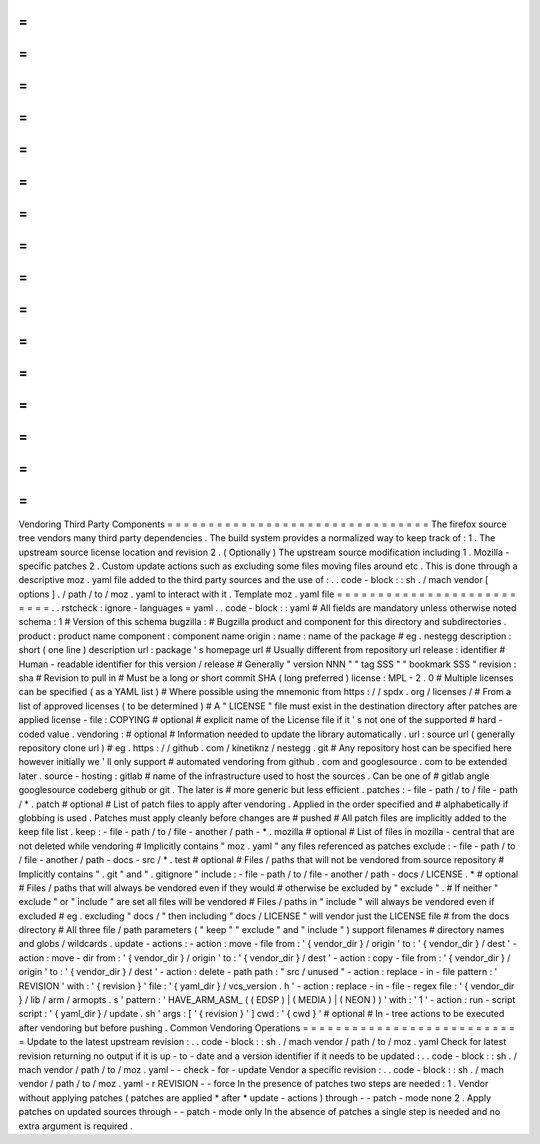 =
=
=
=
=
=
=
=
=
=
=
=
=
=
=
=
=
=
=
=
=
=
=
=
=
=
=
=
=
=
=
=
Vendoring
Third
Party
Components
=
=
=
=
=
=
=
=
=
=
=
=
=
=
=
=
=
=
=
=
=
=
=
=
=
=
=
=
=
=
=
=
The
firefox
source
tree
vendors
many
third
party
dependencies
.
The
build
system
provides
a
normalized
way
to
keep
track
of
:
1
.
The
upstream
source
license
location
and
revision
2
.
(
Optionally
)
The
upstream
source
modification
including
1
.
Mozilla
-
specific
patches
2
.
Custom
update
actions
such
as
excluding
some
files
moving
files
around
etc
.
This
is
done
through
a
descriptive
moz
.
yaml
file
added
to
the
third
party
sources
and
the
use
of
:
.
.
code
-
block
:
:
sh
.
/
mach
vendor
[
options
]
.
/
path
/
to
/
moz
.
yaml
to
interact
with
it
.
Template
moz
.
yaml
file
=
=
=
=
=
=
=
=
=
=
=
=
=
=
=
=
=
=
=
=
=
=
=
=
=
=
.
.
rstcheck
:
ignore
-
languages
=
yaml
.
.
code
-
block
:
:
yaml
#
All
fields
are
mandatory
unless
otherwise
noted
schema
:
1
#
Version
of
this
schema
bugzilla
:
#
Bugzilla
product
and
component
for
this
directory
and
subdirectories
.
product
:
product
name
component
:
component
name
origin
:
name
:
name
of
the
package
#
eg
.
nestegg
description
:
short
(
one
line
)
description
url
:
package
'
s
homepage
url
#
Usually
different
from
repository
url
release
:
identifier
#
Human
-
readable
identifier
for
this
version
/
release
#
Generally
"
version
NNN
"
"
tag
SSS
"
"
bookmark
SSS
"
revision
:
sha
#
Revision
to
pull
in
#
Must
be
a
long
or
short
commit
SHA
(
long
preferred
)
license
:
MPL
-
2
.
0
#
Multiple
licenses
can
be
specified
(
as
a
YAML
list
)
#
Where
possible
using
the
mnemonic
from
https
:
/
/
spdx
.
org
/
licenses
/
#
From
a
list
of
approved
licenses
(
to
be
determined
)
#
A
"
LICENSE
"
file
must
exist
in
the
destination
directory
after
patches
are
applied
license
-
file
:
COPYING
#
optional
#
explicit
name
of
the
License
file
if
it
'
s
not
one
of
the
supported
#
hard
-
coded
value
.
vendoring
:
#
optional
#
Information
needed
to
update
the
library
automatically
.
url
:
source
url
(
generally
repository
clone
url
)
#
eg
.
https
:
/
/
github
.
com
/
kinetiknz
/
nestegg
.
git
#
Any
repository
host
can
be
specified
here
however
initially
we
'
ll
only
support
#
automated
vendoring
from
github
.
com
and
googlesource
.
com
to
be
extended
later
.
source
-
hosting
:
gitlab
#
name
of
the
infrastructure
used
to
host
the
sources
.
Can
be
one
of
#
gitlab
angle
googlesource
codeberg
github
or
git
.
The
later
is
#
more
generic
but
less
efficient
.
patches
:
-
file
-
path
/
to
/
file
-
path
/
*
.
patch
#
optional
#
List
of
patch
files
to
apply
after
vendoring
.
Applied
in
the
order
specified
and
#
alphabetically
if
globbing
is
used
.
Patches
must
apply
cleanly
before
changes
are
#
pushed
#
All
patch
files
are
implicitly
added
to
the
keep
file
list
.
keep
:
-
file
-
path
/
to
/
file
-
another
/
path
-
*
.
mozilla
#
optional
#
List
of
files
in
mozilla
-
central
that
are
not
deleted
while
vendoring
#
Implicitly
contains
"
moz
.
yaml
"
any
files
referenced
as
patches
exclude
:
-
file
-
path
/
to
/
file
-
another
/
path
-
docs
-
src
/
*
.
test
#
optional
#
Files
/
paths
that
will
not
be
vendored
from
source
repository
#
Implicitly
contains
"
.
git
"
and
"
.
gitignore
"
include
:
-
file
-
path
/
to
/
file
-
another
/
path
-
docs
/
LICENSE
.
*
#
optional
#
Files
/
paths
that
will
always
be
vendored
even
if
they
would
#
otherwise
be
excluded
by
"
exclude
"
.
#
If
neither
"
exclude
"
or
"
include
"
are
set
all
files
will
be
vendored
#
Files
/
paths
in
"
include
"
will
always
be
vendored
even
if
excluded
#
eg
.
excluding
"
docs
/
"
then
including
"
docs
/
LICENSE
"
will
vendor
just
the
LICENSE
file
#
from
the
docs
directory
#
All
three
file
/
path
parameters
(
"
keep
"
"
exclude
"
and
"
include
"
)
support
filenames
#
directory
names
and
globs
/
wildcards
.
update
-
actions
:
-
action
:
move
-
file
from
:
'
{
vendor_dir
}
/
origin
'
to
:
'
{
vendor_dir
}
/
dest
'
-
action
:
move
-
dir
from
:
'
{
vendor_dir
}
/
origin
'
to
:
'
{
vendor_dir
}
/
dest
'
-
action
:
copy
-
file
from
:
'
{
vendor_dir
}
/
origin
'
to
:
'
{
vendor_dir
}
/
dest
'
-
action
:
delete
-
path
path
:
"
src
/
unused
"
-
action
:
replace
-
in
-
file
pattern
:
'
REVISION
'
with
:
'
{
revision
}
'
file
:
'
{
yaml_dir
}
/
vcs_version
.
h
'
-
action
:
replace
-
in
-
file
-
regex
file
:
'
{
vendor_dir
}
/
lib
/
arm
/
armopts
.
s
'
pattern
:
'
HAVE_ARM_ASM_
(
(
EDSP
)
|
(
MEDIA
)
|
(
NEON
)
)
'
with
:
'
1
'
-
action
:
run
-
script
script
:
'
{
yaml_dir
}
/
update
.
sh
'
args
:
[
'
{
revision
}
'
]
cwd
:
'
{
cwd
}
'
#
optional
#
In
-
tree
actions
to
be
executed
after
vendoring
but
before
pushing
.
Common
Vendoring
Operations
=
=
=
=
=
=
=
=
=
=
=
=
=
=
=
=
=
=
=
=
=
=
=
=
=
=
=
Update
to
the
latest
upstream
revision
:
.
.
code
-
block
:
:
sh
.
/
mach
vendor
/
path
/
to
/
moz
.
yaml
Check
for
latest
revision
returning
no
output
if
it
is
up
-
to
-
date
and
a
version
identifier
if
it
needs
to
be
updated
:
.
.
code
-
block
:
:
sh
.
/
mach
vendor
/
path
/
to
/
moz
.
yaml
-
-
check
-
for
-
update
Vendor
a
specific
revision
:
.
.
code
-
block
:
:
sh
.
/
mach
vendor
/
path
/
to
/
moz
.
yaml
-
r
REVISION
-
-
force
In
the
presence
of
patches
two
steps
are
needed
:
1
.
Vendor
without
applying
patches
(
patches
are
applied
*
after
*
update
-
actions
)
through
-
-
patch
-
mode
none
2
.
Apply
patches
on
updated
sources
through
-
-
patch
-
mode
only
In
the
absence
of
patches
a
single
step
is
needed
and
no
extra
argument
is
required
.
